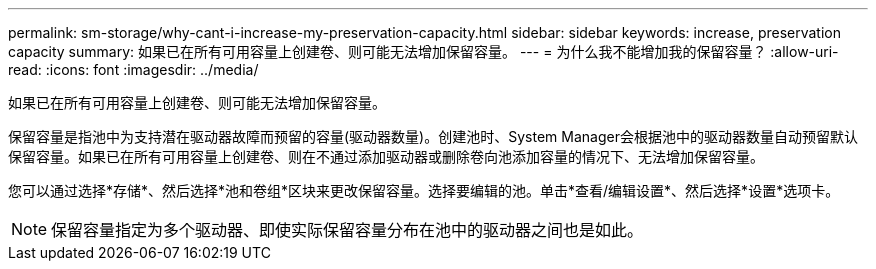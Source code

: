 ---
permalink: sm-storage/why-cant-i-increase-my-preservation-capacity.html 
sidebar: sidebar 
keywords: increase, preservation capacity 
summary: 如果已在所有可用容量上创建卷、则可能无法增加保留容量。 
---
= 为什么我不能增加我的保留容量？
:allow-uri-read: 
:icons: font
:imagesdir: ../media/


[role="lead"]
如果已在所有可用容量上创建卷、则可能无法增加保留容量。

保留容量是指池中为支持潜在驱动器故障而预留的容量(驱动器数量)。创建池时、System Manager会根据池中的驱动器数量自动预留默认保留容量。如果已在所有可用容量上创建卷、则在不通过添加驱动器或删除卷向池添加容量的情况下、无法增加保留容量。

您可以通过选择*存储*、然后选择*池和卷组*区块来更改保留容量。选择要编辑的池。单击*查看/编辑设置*、然后选择*设置*选项卡。

[NOTE]
====
保留容量指定为多个驱动器、即使实际保留容量分布在池中的驱动器之间也是如此。

====